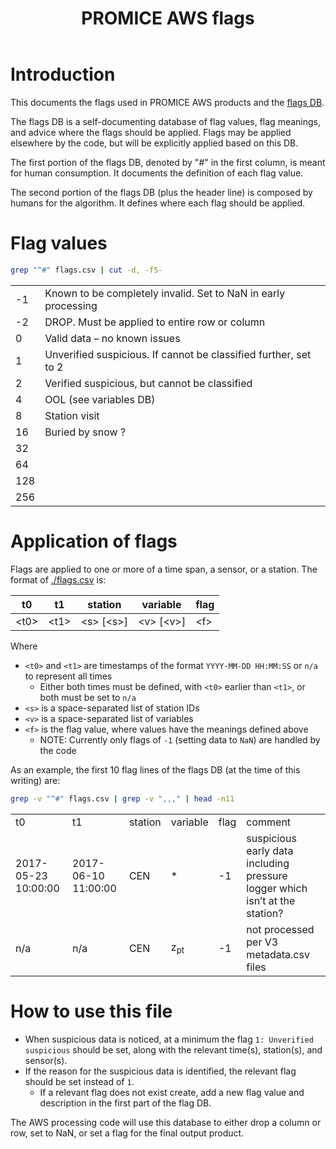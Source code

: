 #+TITLE: PROMICE AWS flags

* Table of contents                               :toc_2:noexport:
- [[#introduction][Introduction]]
- [[#flag-values][Flag values]]
- [[#application-of-flags][Application of flags]]
- [[#how-to-use-this-file][How to use this file]]

* Introduction

This documents the flags used in PROMICE AWS products and the [[./flags.csv][flags DB]].

The flags DB is a self-documenting database of flag values, flag meanings, and advice where the flags should be applied. Flags may be applied elsewhere by the code, but will be explicitly applied based on this DB.

The first portion of the flags DB, denoted by "#" in the first column, is meant for human consumption. It documents the definition of each flag value.

The second portion of the flags DB (plus the header line) is composed by humans for the algorithm. It defines where each flag should be applied.

* Flag values

#+BEGIN_SRC bash :exports both
grep "^#" flags.csv | cut -d, -f5-
#+END_SRC

#+RESULTS:
|  -1 | Known to be completely invalid. Set to NaN in early processing   |
|  -2 | DROP. Must be applied to entire row or column                    |
|   0 | Valid data – no known issues                                     |
|   1 | Unverified suspicious. If cannot be classified further, set to 2 |
|   2 | Verified suspicious, but cannot be classified                    |
|   4 | OOL (see variables DB)                                           |
|   8 | Station visit                                                    |
|  16 | Buried by snow ?                                                 |
|  32 |                                                                  |
|  64 |                                                                  |
| 128 |                                                                  |
| 256 |                                                                  |

* Application of flags

Flags are applied to one or more of a time span, a sensor, or a station. The format of [[./flags.csv]] is:

| t0                  | t1                  | station   | variable  | flag |
|---------------------+---------------------+-----------+-----------+------|
| <t0>                | <t1>                | <s> [<s>] | <v> [<v>] |  <f> |

Where
+ =<t0>= and =<t1>= are timestamps of the format =YYYY-MM-DD HH:MM:SS= or =n/a= to represent all times
  + Either both times must be defined, with =<t0>= earlier than =<t1>=, or both must be set to =n/a=
+ =<s>= is a space-separated list of station IDs
+ =<v>= is a space-separated list of variables
+ =<f>= is the flag value, where values have the meanings defined above
  + NOTE: Currently only flags of =-1= (setting data to =NaN=) are handled by the code

As an example, the first 10 flag lines of the flags DB (at the time of this writing) are:

#+BEGIN_SRC bash :exports both
grep -v "^#" flags.csv | grep -v ",,," | head -n11
#+END_SRC

#+RESULTS:
| t0                  | t1                  | station | variable | flag | comment                                                                     |
| 2017-05-23 10:00:00 | 2017-06-10 11:00:00 | CEN     | *        |   -1 | suspicious early data including pressure logger which isn’t at the station? |
| n/a                 | n/a                 | CEN     | z_pt     |   -1 | not processed per V3 metadata.csv files                                     |

* How to use this file

+ When suspicious data is noticed, at a minimum the flag =1: Unverified suspicious= should be set, along with the relevant time(s), station(s), and sensor(s).
+ If the reason for the suspicious data is identified, the relevant flag should be set instead of =1=.
  + If a relevant flag does not exist create, add a new flag value and description in the first part of the flag DB.

The AWS processing code will use this database to either drop a column or row, set to NaN, or set a flag for the final output product.
